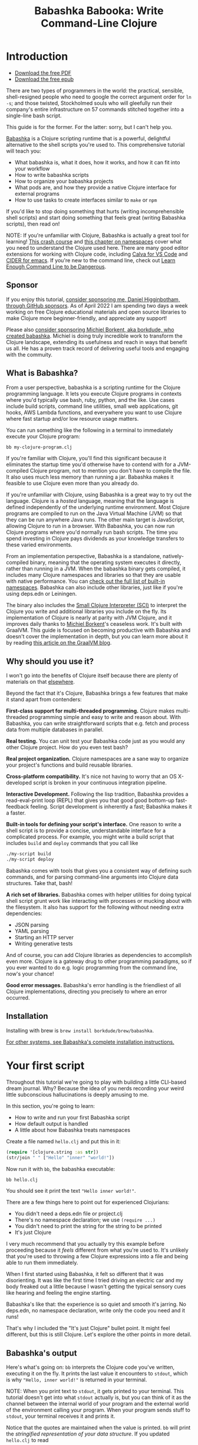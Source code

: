 #+title: Babashka Babooka: Write Command-Line Clojure

* Introduction

- [[https://raw.githubusercontent.com/braveclojure/babooka/main/babooka.pdf][Download the free PDF]]
- [[https://raw.githubusercontent.com/braveclojure/babooka/main/babooka.epub][Download the free epub]]

There are two types of programmers in the world: the practical, sensible,
shell-resigned people who need to google the correct argument order for ~ln -s~;
and those twisted, Stockholmed souls who will gleefully run their company's
entire infrastructure on 57 commands stitched together into a single-line
bash script.

This guide is for the former. For the latter: sorry, but I can't help you.

[[https://babashka.org][Babashka]] is a Clojure scripting runtime that is a powerful, delightful
alternative to the shell scripts you're used to. This comprehensive tutorial
will teach you:

- What babashka is, what it does, how it works, and how it can fit into your
  workflow
- How to write babashka scripts
- How to organize your babashka projects
- What pods are, and how they provide a native Clojure interface for external
  programs
- How to use tasks to create interfaces similar to ~make~ or ~npm~

If you'd like to stop doing something that hurts (writing incomprehensible shell
scripts) and start doing something that feels great (writing Babashka scripts),
then read on!

NOTE: If you're unfamiliar with Clojure, Babashka is actually a great tool for
learning! [[https://www.braveclojure.com/do-things/][This crash course]] and [[https://www.braveclojure.com/organization/][this chapter on namespaces]] cover what you need
to understand the Clojure used here. There are many good editor extensions for
working with Clojure code, including [[https://calva.io/getting-started/][Calva for VS Code]] and [[https://docs.cider.mx/cider/index.html][CIDER for emacs]]. If
you're new to the command line, check out [[https://www.learnenough.com/command-line-tutorial][Learn Enough Command Line to be
Dangerous]].

** Sponsor

If you enjoy this tutorial, [[https://github.com/sponsors/flyingmachine][consider sponsoring me, Daniel Higginbotham, through
GitHub sponsors]]. As of April 2022 I am spending two days a week working on
free Clojure educational materials and open source libraries to make Clojure
more beginner-friendly, and appreciate any support!

Please also [[https://github.com/sponsors/borkdude][consider sponsoring Michiel Borkent, aka borkdude, who created
babashka]]. Michiel is doing truly incredible work to transform the Clojure
landscape, extending its usefulness and reach in ways that benefit us all. He
has a proven track record of delivering useful tools and engaging with the
commuity.

** What is Babashka?

From a user perspective, babashka is a scripting runtime for the Clojure
programming language. It lets you execute Clojure programs in contexts where
you'd typically use bash, ruby, python, and the like. Use cases include build
scripts, command line utilities, small web applications, git hooks, AWS Lambda
functions, and everywhere you want to use Clojure where fast startup and/or low
resource usage matters.

You can run something like the following in a terminal to immediately execute
your Clojure program:

#+begin_src bash
bb my-clojure-program.clj
#+end_src

If you're familiar with Clojure, you'll find this significant because it
eliminates the startup time you'd otherwise have to contend with for a
JVM-compiled Clojure program, not to mention you don't have to compile the file.
It also uses much less memory than running a jar. Babashka makes it feasible to
use Clojure even more than you already do.

If you're unfamiliar with Clojure, using Babashka is a great way to try out the
language. Clojure is a /hosted/ language, meaning that the language is defined
independently of the underlying runtime environment. Most Clojure programs are
compiled to run on the Java Virtual Machine (JVM) so that they can be run
anywhere Java runs. The other main target is JavaScript, allowing Clojure to run
in a browser. With Babashka, you can now run Clojure programs where you'd
normally run bash scripts. The time you spend investing in Clojure pays
dividends as your knowledge transfers to these varied environments.

From an implementation perspective, Babashka is a standalone, natively-compiled
binary, meaning that the operating system executes it directly, rather than
running in a JVM. When the babashka binary gets compiled, it includes many
Clojure namespaces and libraries so that they are usable with native
performance. You can [[https://book.babashka.org/#libraries][check out the full list of built-in namespaces]]. Babashka
can also include other libraries, just like if you're using deps.edn or
Leiningen.

The binary also includes the [[https://github.com/babashka/SCI][Small Clojure Interpreter (SCI)]] to interpret the
Clojure you write and additional libraries you include on the fly. Its
implementation of Clojure is nearly at parity with JVM Clojure, and it improves
daily thanks to [[https://github.com/borkdude][Michiel Borkent]]'s ceaseless work. It's built with GraalVM. This
guide is focused on becoming productive with Babashka and doesn't cover the
implementation in depth, but you can learn more about it by reading [[https://medium.com/graalvm/babashka-how-graalvm-helped-create-a-fast-starting-scripting-environment-for-clojure-b0fcc38b0746][this article
on the GraalVM blog]].

** Why should you use it?

I won't go into the benefits of Clojure itself because there are plenty of
materials on that [[https://jobs-blog.braveclojure.com/2022/03/24/long-term-clojure-benefits.html][elsewhere]].

Beyond the fact that it's Clojure, Babashka brings a few features that make it
stand apart from contenders:

*First-class support for multi-threaded programming.* Clojure makes
multi-threaded programming simple and easy to write and reason about. With
Babashka, you can write straightforward scripts that e.g. fetch and process data
from multiple databases in parallel.

*Real testing.* You can unit test your Babashka code just as you would any other
Clojure project. How do you even test bash?

*Real project organization.* Clojure namespaces are a sane way to organize your
project's functions and build reusable libraries.

*Cross-platform compatibility.* It's nice not having to worry that an OS
X-developed script is broken in your continuous integration pipeline.

*Interactive Development.* Following the lisp tradition, Babashka provides a
read-eval-print loop (REPL) that gives you that good good bottom-up
fast-feedback feeling. Script development is inherently a fast; Babashka makes
it a faster.

*Built-in tools for defining your script's interface.* One reason to write a
shell script is to provide a concise, understandable interface for a complicated
process. For example, you might write a build script that includes ~build~ and
~deploy~ commands that you call like

#+begin_src bash
./my-script build
./my-script deploy
#+end_src

Babashka comes with tools that gives you a consistent way of defining such
commands, and for parsing command-line arguments into Clojure data structures.
Take that, bash!

*A rich set of libraries.* Babashka comes with helper utilities for doing
typical shell script grunt work like interacting with processes or mucking about
with the filesystem. It also has support for the following without needing extra
dependencies:

- JSON parsing
- YAML parsing
- Starting an HTTP server
- Writing generative tests

And of course, you can add Clojure libraries as dependencies to accomplish even
more. Clojure is a gateway drug to other programming paradigms, so if you ever
wanted to do e.g. logic programming from the command line, now's your chance!

*Good error messages.* Babashka's error handling is the friendliest of all
Clojure implementations, directing you precisely to where an error occurred.

** Installation

Installing with brew is ~brew install borkdude/brew/babashka~.

[[https://github.com/babashka/babashka#installation][For other systems, see Babashka's complete installation instructions.]]

* Your first script

Throughout this tutorial we're going to play with building a little CLI-based
dream journal. Why? Because the idea of you nerds recording your weird little
subconscious hallucinations is deeply amusing to me.

In this section, you're going to learn:

- How to write and run your first Babashka script
- How default output is handled
- A little about how Babashka treats namespaces

Create a file named ~hello.clj~ and put this in it:

#+begin_src clojure
(require '[clojure.string :as str])
(str/join " " ["Hello" "inner" "world!"])
#+end_src

Now run it with ~bb~, the babashka executable:

#+begin_src clojure
bb hello.clj
#+end_src

You should see it print the text ~"Hello inner world!"~.

There are a few things here to point out for experienced Clojurians:

- You didn't need a deps.edn file or project.clj
- There's no namespace declaration; we use ~(require ...)~
- You didn't need to print the string for the string to be printed
- It's just Clojure

I very much recommend that you actually try this example before proceeding
because it /feels/ different from what you're used to. It's unlikely that you're
used to throwing a few Clojure expressions into a file and being able to run
them immediately.

When I first started using Babashka, it felt so different that it was
disorienting. It was like the first time I tried driving an electric car and my
body freaked out a little because I wasn't getting the typical sensory cues like
hearing and feeling the engine starting.

Babashka's like that: the experience is so quiet and smooth it's jarring. No
deps.edn, no namespace declaration, write only the code you need and it runs!

That's why I included the "It's just Clojure" bullet point. It might feel
different, but this is still Clojure. Let's explore the other points in more
detail.

** Babashka's output

Here's what's going on: ~bb~ interprets the Clojure code you've written,
executing it on the fly. It prints the last value it encounters to ~stdout~,
which is why ~"Hello, inner world!"~ is returned in your terminal.

NOTE: When you print text to ~stdout~, it gets printed to your terminal. This
tutorial doesn't get into what ~stdout~ actually is, but you can think of it as
the channel between the internal world of your program and the external world of
the environment calling your program. When your program sends stuff to ~stdout~,
your terminal receives it and prints it.

Notice that the quotes are maintained when the value is printed. ~bb~ will
print the /stringified representation of your data structure/. If you updated
~hello.clj~ to read

#+begin_src clojure
"Hello, inner world!"
["It's" "me," "your" "wacky" "subconscious!"]
#+end_src

Then ~["It's" "me," "your" "wacky" "subconscious!"]~ would get printed, and
~"Hello, inner world!"~ would not.

If you want to print a string without the surrounding quotes, you can use

#+begin_src clojure
(println "Hello, inner world!")
nil
#+end_src

With ~nil~ as the last form, ~bb~ does not print to ~stdout~ on exit.

** Namespace is optional

As for the lack of namespace: this is part of what makes Babashka useful as a
scripting tool. When you're in a scripting state of mind, you want to start
hacking on ideas immediately; you don't want to have to deal with boilerplate
just to get started. Babashka has your babacka.

You /can/ define a namespace (we'll look at that more when we get into project
organization), but if you don't then Babashka uses the ~user~ namespace by
default. Try updating your file to read:

#+BEGIN_SRC clojure
(str "Hello from " *ns* ", inner world!")
#+END_SRC

Running it will print ~"Hello from user, inner world!"~. This might be
surprising because there's a mismatch between filename (~hello.clj~) and
namespace name. In other Clojure implementations, the current namespace strictly
corresponds to the source file's filename, but Babashka relaxes that a little
bit in this specific context. It provides a scripting experience that's more in
line with what you'd expect from using other scripting languages.

** What about requiring other namespaces?

You might want to include a namespace declaration because you want to require
some namespaces. With JVM Clojure and Clojurescript, you typically require
namespaces like this:

#+begin_src clojure
(ns user
  (:require
   [clojure.string :as str]))
#+end_src

It's considered bad form to require namespaces by putting ~(require
'[clojure.string :as str])~ in your source code.

That's not the case with Babashka. You'll see ~(require ...)~ used liberally in
other examples, and it's OK for you to do that too.

** Make your script executable

What if you want to execute your script by typing something like ~./hello~
instead of ~bb hello.clj~? You just need to rename your file, add a shebang, and
~chmod +x~ that bad boy. Update ~hello.clj~ to read:

#+begin_src clojure
#!/usr/bin/env bb

(str "Hello from " *ns* ", inner world!")
#+end_src

NOTE: The first line, ~#!/usr/bin/env bb~ is the "shebang", and I'm not going to
explain it.

Then run this in your terminal:

#+begin_src bash
mv hello{.clj,}
chmod +x hello
./hello
#+end_src

First you rename the file, then you call ~chmod +x~ on it to make it executable.
Then you actually execute it, saying hi to your own inner world which is kind of
adorable.

** Summary

Here's what you learned in this section:

- You can run scripts with ~bb script-name.clj~
- You can make scripts directly executable by adding ~#!/usr/bin/env bb~ on the
  top line and adding the ~execute~ permission with ~chmod +x script-name.clj~
- You don't have to include an ~(ns ...)~ declaration in your script. But it
  still runs and it's still Clojure!
- It's acceptable and even encouraged to require namespaces with ~(require
  ...)~.
- Babashka writes the last value it encounters to ~stdout~, except if that value
  is ~nil~

* Working with files

Shell scripts often need to read input from the command line and produce output
somewhere, and our dream journal utility is no exception. It's going to store
entries in the file ~entries.edn~. The journal will be a vector, and each entry
will be a map with the keys ~:timestamp~ and ~:entry~ (the entry has linebreaks
for readability):

#+BEGIN_SRC clojure
[{:timestamp 0
  :entry     "Dreamt the drain was clogged again, except when I went to unclog
              it it kept growing and getting more clogged and eventually it
              swallowed up my little unclogger thing"}
 {:timestamp 1
  :entry     "Bought a house in my dream, was giving a tour of the backyard and
              all the... topiary? came alive and I had to fight it with a sword.
              I understood that this happens every night was very annoyed that
              this was not disclosed in the listing."}]
#+END_SRC

To write to the journal, we want to run the command ~./journal add --entry
"Hamsters. Hamsters everywhere. Again."~. The result should be that a map gets
appended to the vector.

Let's get ourselves part of the way there. Create the file ~journal~ and make it
executable with ~chmod +x journal~, then make it look like this:

#+begin_src clojure
#!/usr/bin/env bb

(require '[babashka.fs :as fs])
(require '[clojure.edn :as edn])

(def ENTRIES-LOCATION "entries.edn")

(defn read-entries
  []
  (if (fs/exists? ENTRIES-LOCATION)
    (edn/read-string (slurp ENTRIES-LOCATION))
    []))

(defn add-entry
  [text]
  (let [entries (read-entries)]
    (spit ENTRIES-LOCATION
          (conj entries {:timestamp (System/currentTimeMillis)
                         :entry     text}))))

(add-entry (first *command-line-args*))
#+end_src

We require a couple namespaces: ~babashka.fs~ and ~clojure.edn~. ~babashka.fs~ is
a collection of functions for working with the filesystem; check out its [[https://github.com/babashka/fs][API
docs]]. When you're writing shell scripts, you're very likely to work with the
filesystem, so this namespace is going to be your friend.

Here, we're using the ~fs/exists?~ function to check that ~entries.edn~ exists
before attempting to read it because ~slurp~ will throw an exception if it can't
find the file for the path you passed it.

The ~add-entry~ function uses ~read-entries~ to get a vector of entries, uses
~conj~ to add an entry, and then uses ~spit~ to write back to ~entries.edn~. By
default, ~spit~ will overwrite a file; if you want to append to it, you would
call it like

#+begin_src clojure
(spit "entries.edn" {:timestap 0 :entry ""} :append true)
#+end_src

Maybe overwriting the whole file is a little dirty, but that's the scripting
life babyyyyy!

* Creating an interface for your script

OK so in the last line we call ~(add-entry (first \*command-line-args*))~.
~\*command-line-args*~ is a sequence containing, well, all the command line
arguments that were passed to the script. If you were to create the file
~args.clj~ with the contents ~\*command-line-args*~, then ran ~bb args.clj 1 2
3~, it would print ~("1" "2" "3")~.

Our ~journal~ file is at the point where we can add an entry by calling
~./journal "Flying\!\! But to Home Depot??"~. This is almost what we want; we
actually want to call ~./journal add --entry "Flying\!\! But to Home Depot??"~.
The assumption here is that we'll want to have other commands like ~./journal
list~ or ~./joural delete~. (You have to escape the exclamation marks otherwise
bash interprets them as history commands.)

To accomplish this, we'll need to handle the commind line arguments in a more
sophisticated way. The most obvious and least-effort way to do this would be to
dispatch on the first argument to ~\*command-line-args*~, something like this:

#+BEGIN_SRC clojure
(let [[command _ entry] *command-line-args*]
  (case command
    "add" (add-entry entry)))
#+END_SRC

This might be totally fine for your use case, but sometimes you want something
more robust. You might want your script to:

- List valid commands
- Give an intelligent error message when a user calls a command that doesn't
  exist (e.g. if the user calls ~./journal add-dream~ instead of ~./journal
  add~)
- Parse arguments, recognizing option flags and converting values to keywords,
  numbers, vectors, maps, etc

Generally speaking, *you want a clear and consistent way to define an interface
for your script*. This interface is responsible for taking the data provided at
the command line -- arguments passed to the script, as well as data piped in
through ~stdin~ -- and using that data to handle these three responsibilities:

- Dispatching to a Clojure function
- Parsing command-line arguments into Clojure data, and passing that to the
  dispatched functon
- Providing feedback in cases where there's a problem performing the above
  responsibilities.

The broader Clojure ecosystem provides at least two libraries for handling
argument parsing:

- [[https://github.com/clojure/tools.cli][clojure.tools.cli]]
- [[https://github.com/nubank/docopt.clj][nubank/docopt.clj]]

Babashka provides the [[https://github.com/babashka/cli][babashka.cli library]] for both parsing options and
dispatches subcommands. We're going to focus just on babashka.cli.

** parsing options with babashka.cli

The [[https://github.com/babashka/cli][babashka.cli docs]] do a good job of explaining how to use the library to meet
all your command line parsing needs. Rather than going over every option, I'll
just focus on what we need to build our dream journal. To parse options, we
require the ~babashka.cli~ namespace and we define a /CLI spec/:

#+BEGIN_SRC clojure
(require '[babashka.cli :as cli])
(def cli-opts
  {:entry     {:alias   :e
               :desc    "Your dreams."
               :require true}
   :timestamp {:alias  :t
               :desc   "A unix timestamp, when you recorded this."
               :coerce {:timestamp :long}}})
#+END_SRC

A CLI spec is a map where each key is a keyword, and each value is an /option
spec/. This key is the /long name/ of your option; ~:entry~ corresponds to the
flag ~--entry~ on the command line.

The option spec is a map you can use to further config the option. ~:alias~ lets
you specify a /short name/ for you options, so that you can use e.g. ~-e~
instead of ~--entry~ at the command line. ~:desc~ is used to create a summary
for your interface, and ~:require~ is used to enforce the presence of an option.
~:coerce~ is used to transform the option's value into some other data type.

We can experiment with this CLI spec in a REPL. There are many options for
starting a Babashka REPL, and the most straightforward is simply typing ~bb
repl~ at the command line. If you want to use CIDER, first add the file ~bb.edn~
and put an empty map, ~{}~, in it. Then you can use ~cider-jack-in~. After that,
you can paste in the code from the snippet above, then paste in this snippet:

#+begin_src clojure
(cli/parse-opts ["-e" "The more I mowed, the higher the grass got :("] {:spec cli-opts})
;; =>
{:entry "The more I mowed, the higher the grass got :("}
#+end_src

Note that ~cli/parse-opts~ returns a map with the parsed options, which will
make it easy to use the options later.

Leaving out a required flag throws an exception:

#+begin_src clojure
(cli/parse-opts [] {:spec cli-opts})
;; exception gets thrown, this gets printed:
: Required option: :entry user
#+end_src

~cli/parse-opts~ is a great tool for building an interface for simple scripts!
You can communicate that interface to the outside world with ~cli/format-opts~.
This function will take an option spec and return a string that you can print to
aid people in using your program. Behold:

#+begin_src clojure
(println (cli/format-opts {:spec cli-opts}))
;; =>
-e, --entry     Your dreams.
-t, --timestamp A unix timestamp, when you recorded this.
#+end_src

** dispatching subcommands with babashka.cli

babashka.cli goes beyond option parsing to also giving you a way to dispatch
subcommands, which is exactly what we want to get ~./journal add --entry "..."~
working. Here's the final version of ~journal~:

#+begin_src clojure
#!/usr/bin/env bb

(require '[babashka.cli :as cli])
(require '[babashka.fs :as fs])
(require '[clojure.edn :as edn])

(def ENTRIES-LOCATION "entries.edn")

(defn read-entries
  []
  (if (fs/exists? ENTRIES-LOCATION)
    (edn/read-string (slurp ENTRIES-LOCATION))
    []))

(defn add-entry
  [{:keys [opts]}]
  (let [entries (read-entries)]
    (spit ENTRIES-LOCATION
          (conj entries
                (merge {:timestamp (System/currentTimeMillis)} ;; default timestamp
                       opts)))))

(def cli-opts
  {:entry     {:alias   :e
               :desc    "Your dreams."
               :require true}
   :timestamp {:alias  :t
               :desc   "A unix timestamp, when you recorded this."
               :coerce {:timestamp :long}}})

(defn help
  [_]
  (println
   (str "add\n"
        (cli/format-opts {:spec cli-opts}))))

(def table
  [{:cmds ["add"] :fn add-entry :spec cli-opts}
   {:cmds [] :fn help}])

(cli/dispatch table *command-line-args*)
#+end_src

Try it out with the following at your terminal:

#+begin_src bash
./journal
./journal add -e "dreamt they did one more episode of Firefly, and I was in it"
#+end_src

The function ~cli/dispatch~ at the bottom takes a dispatch table as its first
argument. ~cli/dispatch~ figures out which of the arguments you passed in at the
command line correspond to commands, and then calls the corresponding ~:fn~. If
you type ~./journal add ...~, it will dispatch the ~add-entry~ function. If you
just type ~./journal~ with no arguments, then the ~help~ function gets
dispatched.

The dispatched function receives a map as its argument, and that map contains
the ~:opts~ key. This is a map of parsed command line options, and we use it to
build our dream journal entry in the ~add-entry~ function.

And that, my friends, is how you build an interface for your script!
** Summary

- For scripts of any complexity, you generally need to /parse/ the command line
  options into Clojure data structures
- The libraries ~clojure.tools.cli~ and ~nubank/docopts~ will parse command line
  arguments into options for you
- I prefer using ~babashka.cli~ because it also handles subcommand dispatch, but
  really this decision is a matter of taste
- ~cli/parse-opts~ takes an /options spec/ and returns a map
- ~cli/format-opts~ is useful for creating help text
- Your script might provide /subcommands/, e.g. ~add~ in ~journal add~, and you
  will need to map the command line arguments to the appropriate function in
  your script with ~cli/dispatch~

* Organizing your project

You can now record your subconscious's nightly improv routine. That's great!
High on this accomplishment, you decide to kick things up a notch and add the
ability to list your entries. You want to run ~./journal list~ and have your
script return something like this:

#+begin_src
2022-12-07 08:03am
There were two versions of me, and one version baked the other into a pie and ate it.
Feeling both proud and disturbed.

2022-12-06 07:43am
Was on a boat, but the boat was powered by cucumber sandwiches, and I had to keep
making those sandwiches so I wouldn't get stranded at sea.
#+end_src

You read somewhere that source files should be AT MOST 25 lines long, so you
decide that you want to split up your codebase and put this list functionality
in its own file. How do you do that?

You can organize your Babashka projects just like your other Clojure projects,
splitting your codebase into separate files, with each file defining a namespace
and with namespaces corresponding to file names. Let's reorganize our current
codebase a bit, making sure everything still works, and then add a namespace for
listing entries.

** File system structure

One way to organize our dream journal project would be to create the following
file structure:

#+begin_src
./journal
./src/journal/add.clj
./src/journal/utils.clj
#+end_src

Already, you can see that this looks both similar to typical Clojure project
file structures, and a bit different. We're placing our namespaces in the
~src/journal~ directory, which lines up with what you'd see in JVM or
ClojureScript projects. What's different in our Babashka project is that we're
still using ~./journal~ to serve as the executable entry point for our program,
rather than the convention of using ~./src/journal/core.clj~ or something like
that. This might feel a little weird but it's valid and it's still Clojure.

And like other Clojure environments, you need to tell Babashka to look in the
~src~ directory when you require namespaces. You do that by creating the file
~bb.edn~ in the same directory as ~journal~ and putting this in it:

#+begin_src clojure
{:paths ["src"]}
#+end_src

~bb.edn~ is similar to a ~deps.edn~ file in that one of its responsibilities is
telling Babashka how to construct your classpath. The classpath is the set of
the directories that Babashka should look in when you require namespaces, and by
adding ~"src"~ to it you can use ~(require '[journal.add])~ in your project.
Babashka will be able to find the corresponding file.

Note that there is nothing special about the ~"src"~ directory. You could use
~"my-code"~ or even ~"."~ if you wanted, and you can add more than one path.
~"src"~ is just the convention preferred by discerning Clojurians the world
over.

With this in place, we'll now update ~journal~ so that it looks like this:

#+begin_src clojure
#!/usr/bin/env bb

(require '[babashka.cli :as cli])
(require '[journal.add :as add])

(def cli-opts
  {:entry     {:alias   :e
               :desc    "Your dreams."
               :require true}
   :timestamp {:alias  :t
               :desc   "A unix timestamp, when you recorded this."
               :coerce {:timestamp :long}}})

(def table
  [{:cmds ["add"] :fn add/add-entry :spec cli-opts}])

(cli/dispatch table *command-line-args*)
#+end_src

Now the file is only responsible for parsing command line arguments and
dispatching to the correct function. The add functionality has been moved to
another namespace.

** Namespaces

You can see on line 4 that we're requiring a new namespace, ~journal.add~. The
file corresponding to this namespace is ~./src/journal/add.clj~. Here's what
that looks like:

#+caption:
#+begin_src clojure
(ns journal.add
  (:require
   [journal.utils :as utils]))

(defn add-entry
  [opts]
  (let [entries (utils/read-entries)]
    (spit utils/ENTRIES-LOCATION
          (conj entries
                (merge {:timestamp (System/currentTimeMillis)} ;; default timestamp
                       opts)))))
#+end_src

Look, it's a namespace declaration! And that namespace declaration has a
~(:require ...)~ form. We know that when you write Babashka scripts, you can
forego declaring a namespace if all your code is in one file, like in the
original version of ~journal~. However, once you start splitting your code into
multiple files, the normal rules of Clojure project organization apply:

- Namespace names must correspond to filesystem paths. If you want to name a
  namespace ~journal.add~, Babashka must be able to find it at
  ~journal/add.clj~.
- You must tell Babashka where to look to find the files that correspond to
  namespaces. You do this by creating a ~bb.edn~ file and putting ~{:paths
  ["src"]}~ in it.

To finish our tour of our new project organization, here's
~./src/journal/utils.clj~:

#+begin_src clojure
(ns journal.utils
  (:require
   [babashka.fs :as fs]
   [clojure.edn :as edn]))

(def ENTRIES-LOCATION "entries.edn")

(defn read-entries
  []
  (if (fs/exists? ENTRIES-LOCATION)
    (edn/read-string (slurp ENTRIES-LOCATION))
    []))
#+end_src

If you call ~./journal add -e "visited by the tooth fairy, except he was a
balding 45-year-old man with a potbelly from Brooklyn"~, it should still work.

Now lets create a the ~journal.list~ namespace. Open the file
~src/journal/list.clj~ and put this in it:

#+begin_src clojure
(ns journal.list
  (:require
   [journal.utils :as utils]))

(defn list-entries
  [_]
  (let [entries (utils/read-entries)]
    (doseq [{:keys [timestamp entry]} (reverse entries)]
      (println timestamp)
      (println entry "\n"))))
#+end_src

This doesn't format the timestamp, but other than that it lists our entries in
reverse-chronologial order, just like we want. Yay!

To finish up, we need to add ~journal.list/list-entries~ to our dispatch table
in the ~journal~ file. That file should now look like this:

#+begin_src clojure
#!/usr/bin/env bb

(require '[babashka.cli :as cli])
(require '[journal.add :as add])
(require '[journal.list :as list])

(def cli-opts
  {:entry     {:alias   :e
               :desc    "Your dreams."
               :require true}
   :timestamp {:alias  :t
               :desc   "A unix timestamp, when you recorded this."
               :coerce {:timestamp :long}}})

(def table
  [{:cmds ["add"] :fn #(add/add-entry (:opts %)) :spec cli-opts}
   {:cmds ["list"] :fn #(list/list-entries nil)}])

(cli/dispatch table *command-line-args*)
#+end_src

** Summary

- Namespaces work like they do in JVM Clojure and Clojurescript: namespace names
  must correspond to file system structure
- Put the map ~{:paths ["src"]}~ in ~bb.edn~ to tell Babashka where to find the
  files for namespaces

* Adding dependencies

You can add dependencies to your projects by adding a ~:deps~ key to your
~bb.edn~ file, resulting in something like this:

#+begin_src clojure
{:paths ["src"]
 :deps {medley/medley {:mvn/version "1.3.0"}}}
#+end_src

What's cool about Babashka though is that you can also add deps directly in your
script, or even in the repl, like so:

#+begin_src clojure
(require '[babashka.deps :as deps])
(deps/add-deps '{:deps {medley/medley {:mvn/version "1.3.0"}}})
#+end_src

This is in keeping with the nature of a scripting language, which should enable
quick, low-ceremony development.

At this point you should be fully equipped to start writing your own Clojure
shell scripts with Babashka. Woohoo!

In the sections that follow, I'll cover aspects of Babashka that you might not
need immediately but that will be useful to you as your love of Clojure
scripting grows until it becomes all-consuming.

* Pods

Babashka /pods/ introduce a way to interact with external processes by calling
Clojure functions, so that you can write code that looks and feels like Clojure
(because it is) even when working with a process that's running outside your
Clojure application, and even when that process is written in another language.

** Pod usage

Let's look at what that means in more concrete terms. Suppose you want to
encrypt your dream journal. You find out about [[https://github.com/rorokimdim/stash][stash]], "a command line program
for storing text data in encrypted form." This is exactly what you need! Except
it's written in Haskell, and furthermore it has a /terminal user interface/
(TUI) rather than a command-line interface.

That is, when you run ~stash~ from the command line it "draws" an ascii
interface in your terminal, and you must provide additional input to store text.
You can't store text directly from the command line with something like

#+begin_src bash
stash store dreams.stash \
      --key 20221210092035 \
      --value "was worried that something was wrong with the house's foundation,
               then the whole thing fell into a sinkhole that kept growing until
               it swallowed the whole neighborhood"
#+end_src


If that were possible, then you could use ~stash~ from within your Bashka
project by using the ~babashka.process/shell~ function, like this:

#+begin_src clojure
(require '[babashka.process :as bp])
(bp/shell "stash store dreams.stash --key 20221210092035 --value \"...\"")
#+end_src

~bp/shell~ is lets you take advantage of a program's command-line interface; but
again, ~stash~ doesn't provide that.

However, ~stash~ provides a /pod interface/, so we can use it like this in a
Clojure file:

#+begin_src clojure
(require '[babashka.pods :as pods])
(pods/load-pod 'rorokimdim/stash "0.3.1")
(require '[pod.rorokimdim.stash :as stash])

(stash/init {"encryption-key" "foo"
             "stash-path" "foo.stash"
             "create-stash-if-missing" true})

(stash/set 20221210092035 "dream entry")
#+end_src

Let's start at the last line, ~(stash/set 20221210092035 "dream entry")~. This
is the point of pods: they expose an external process's commands as Clojure
functions. They allow these processes to have a /Clojure interface/ so that you
can interact with them by writing Clojure code, as opposed to having to shell
out or make HTTP calls or something like that.

In the next section I'll explain the rest of the snippet above.

** Pod implementation

Where does the ~stash/set~ function come from? Both the namespace
~pod.rorokimdim.stash~ and the functions in it are dynamically generated by the
call ~(pods/load-pod 'rorokimdim/stash "0.3.1")~.

For this to be possible, the external program has to be written to support the
/pod protocol/. "Protocol" here does not refer to a Clojure protocol, it refers
to a standard for exchanging information. Your Clojure application and the
external application need to have some way to communicate with each other given
that they don't live in the same process and they could even be written in
different languages.

By implementing the pod protocol, a program becomes a pod. In doing so, it gains
the ability to tell the /client/ Clojure application what namespaces and
functions it has available. When the client application calls those functions,
it encodes data and sends it to the pod as a message. The pod will be written
such that it can listen to those messages, decode them, execute the desired
command internally, and send a response message to the client.

The pod protocol is documented in [[https://github.com/babashka/pods][the pod GitHub repo]].

** Summary

- Babashka's pod system lets you interact with external processes using Clojure
  functions, as opposed to shelling out with ~babashka.process/shell~ or making
  HTTP requests, or something like that
- Those external processes are called /pods/ and must implement the /pod
  protocol/ to tell client programs how to interact with them

* Other ways of executing code

This tutorial has focused on helping you build a standalone script that you
interact with like would a typical bash script script: you make it executable
with ~chmod +x~ and you call it from the command line like ~./journal add -e
"dream entry"~.

There are other flavors (for lack of a better word) of shell scripting that bash
supports:

- Direct expression evaluation
- Invoking a Clojure function
- Naming tasks

** Direct Expression Evaluation

You can give Babashka a Clojure expression and it will evaluate it and print the
result:

#+begin_src bash
$ bb -e '(+ 1 2 3)'
9

$ bb -e '(map inc [1 2 3])'
(2 3 4)
#+end_src

Personally I haven't used this much myself, but it's there if you need it!

** Invoking a Clojure function

If we wanted to call our ~journal.add/add-entry~ function directly, we could do
this:

#+begin_src bash
bb -x journal.add/add-entry --entry "dreamt of foo"
#+end_src

When you use ~bb -x~, you can specify the fully-qualified name of a function and
Babashka will call it. It will parse command-line arguments using ~babashka.cli~
into a Clojure value and pass that to the specified function. See [[https://book.babashka.org/#_x][the -x section
of the Babashka docs]] for more information.

You can also use ~bb -m some-namespace/some-function~ to call a function. The
difference between this and ~bb -x~ is that with ~bb -m~, each command line
argument is passed unparsed to the Clojure function. For example:

#+begin_src bash
$ bb -m clojure.core/identity 99
"99"

$ bb -m clojure.core/identity "[99 100]"
"[99 100]"

$ bb -m clojure.core/identity 99 100
----- Error --------------------------------------------------------------------
Type:     clojure.lang.ArityException
Message:  Wrong number of args (2) passed to: clojure.core/identity
Location: <expr>:1:37
#+end_src

When using ~bb -m~, you can just pass in a namespace and Babashka will call the
~-main~ function for that namespace. Like, if we wanted our ~journal.add~
namespace to work with this flavor of invocation, we would write it like this:

#+begin_src clojure
(ns journal.add
  (:require
   [journal.utils :as utils]))

(defn -main
  [entry-text]
  (let [entries (utils/read-entries)]
    (spit utils/ENTRIES-LOCATION
          (conj entries
                {:timestamp (System/currentTimeMillis)
                 :entry     entry-text}))))
#+end_src

And we could do this:

#+begin_src bash
$ bb -m journal.add "recurring foo dream"
#+end_src

Note that for ~bb -x~ or ~bb -m~ to work, you must set up your ~bb.edn~ file so
that the namespace you're invoking is reachable on the classpath.

* Tasks

Another flavor of running command line programs is to call them similarly to
~make~ and ~npm~. In your travels as a programmer, you might have run these at
the command line:

#+begin_src bash
make install
npm build
npm run build
npm run dev
#+end_src

Babashka allows you to write commands similarly. For our dream journal, we might
want to be able to execute the following in a terminal:

#+begin_src bash
bb add -e "A monk told me the meaning of life. Woke up, for got it."
bb list
#+end_src

We're going to build up to that in small steps.

** A basic task

First, let's look at a very basic task definition. Tasks are defined in your
~bb.edn~ file. Update yours to look like this:

#+begin_src clojure
{:tasks {welcome (println "welcome to your dream journal")}}
#+end_src

Tasks are defined using a map under the ~:tasks~ keyword. Each key of the map
names a task, and it should be a symbol. Each value should be a Clojure
expression. In this example, the ~welcome~ names a task and the associated
expression is ~(println "welcome to your dream journal")~.

When you call ~bb welcome~, it looks up the ~welcome~ key under ~:tasks~ and
evaluates the associated expression. Note that you must explicitly print values
if you want them to be sent to ~stdout~; this wouldn't print anything:

#+begin_src clojure
{:tasks {welcome "welcome to your dream journal"}}
#+end_src

** How to require namespaces for tasks

Let's say you wanted to create a task to delete your journal entries. Here's
what that would looke like:

#+begin_src clojure
{:tasks {welcome (println "welcome to your dream journal")
         clear   (shell "rm -rf entries.edn")}}
#+end_src

If you run ~bb clear~ it will delete your ~entries.edn~ file. This works because
~shell~ is automatically referred in namespaces, just ~clojure.core~ functions
are.

If you wanted to delete your file in a cross-platform-friendly way, you could
use the ~babashka.fs/delete-if-exists~ function. To do that, you must require
the ~babashka.fs~ namespace. You might assume that you could update your
~bb.edn~ to look like this and it would work, but it wouldn't:

#+begin_src clojure
{:tasks {clear (do (require '[babashka.fs :as fs])
                   (fs/delete-if-exists "entries.edn"))}}
#+end_src

Instead, to require namespaces you must do so like this:

#+begin_src clojure
{:tasks {:requires ([babashka.fs :as fs])
         clear     (fs/delete-if-exists "entries.edn")}}
#+end_src

** Use ~exec~ to parse arguments and call a function

We still want to be able to call ~bb add~ and ~bb list~. We have what we need to
implement ~bb list~; we can just update ~bb.edn~ to look like this:

#+begin_src clojure
{:paths ["src"]
 :tasks {:requires ([babashka.fs :as fs]
                    [journal.list :as list])
         clear     (fs/delete-if-exists "entries.edn")
         list      (list/list-entries nil)}}
#+end_src

In the previous task examples I excluded the ~:paths~ key because it wasn't
needed, but we need to bring it back so that Babashka can find ~journal.list~ on
the classpath. ~journal.list/list-entries~ takes one argument that gets ignored,
so we can just pass in ~nil~ and it works.

~journal.add/add-entries~, however, takes a Clojure map with an ~:entries~ key.
Thus we need some way of parsing the command line arguments into that map and then
passing that to ~journal.add/add-entries~. Babashka provides the ~exec~ function
for this. Update your ~bb.edn~ like so, and everything should work:

#+begin_src clojure
{:paths ["src"]
 :tasks {:requires ([babashka.fs :as fs]
                    [journal.list :as list])
         clear     (fs/delete-if-exists "entries.edn")
         list      (list/list-entries nil)
         add       (exec 'journal.add/add-entry)}}
#+end_src

Now we can call this, and it should work:

#+begin_src bash
$ bb add --entry "dreamt I was done writing a tutorial. bliss"

$ bb list
1670718856173
dreamt I was done writing a tutorial. bliss
#+end_src

The key here is the ~exec~ function. With ~(exec 'journal.add/add-entry)~, it's
as if you called this on the command line:

#+begin_src bash
$ bb -x journal.add/add-entry --entry "dreamt I was done writing a tutorial. bliss"
#+end_src

~exec~ will parse command line arguments in the same way as ~bb -x~ does and
pass the result to the designated function, which is ~journal.add/add-entry~ in
this example.

** Task dependencies, parallel tasks, and more

Babashka's task system has even more capabilities, which I'm not going to cover
in detail but which you can read about in the [[https://book.babashka.org/#tasks][Task runner section of the
Babashka docs]].

I do want to highlight two very useful features: /task dependencies/ and
/parallel task execution/.

Babashka let's you define task dependencies, meaning that you can define
~task-a~ to depend on ~task-b~ such that if you run ~bb task-a~, internally
~task-b~ will be executed if needed. This is useful for creating compilation
scripts. If you were building a web app, for example, you might have separate
tasks for compiling a backend jar file and frontend javascript file. You could
have the tasks ~build-backend~, ~build-frontend~, and then have a ~build~ task
that depended on the other two. If you were to call ~bb build~, Babashka would
be able to determine which of the other two tasks needed to be run and only
run them when necessary.

Parallel task execution will have Babashka running multiple tasks at the same
time. In our build example, ~bb build~ could run ~build-backend~ and
~build-frontend~ at the same time, which could be a real time saver.

** Summary

- You define tasks in ~bb.edn~ under the ~:tasks~ key
- Task definitions are key-value pairs where the key is a symbol naming the
  task, and the value is a Clojure expression
- Add a ~:requires~ key under the ~:tasks~ key to require namespaces
- ~exec~ executes functions as if invoked with ~bb -x journal.add/add-entry~; it
  parses command line args before passing to the function
- You can declare task dependencies
- You can run tasks in parallel

* Additional Resources

- [[https://github.com/babashka/babashka/wiki/Bash-and-Babashka-equivalents][Bash and Babashka equivalents]] is indispensable for transferring your Bash
  knowledge to Babashka

* Acknowledgments
The following people read drafts of this and gave feedback. Thank you!

- Michiel Borkent @borkdude
- Marcela Poffalo
- Gabriel Horner @cldwalker
- @geraldodev
- Andrew Patrick @Ajpatri
- Alex Gravem @kartesus
- Inge Solvoll @ingesol
- @focaskater
- @monkey1@fosstodon.org
- Kira McLean

* COMMENT outline
** What is babashka?
*** how it's meant to be used
*** implementation
** Who should use it?
*** learning clojure
*** experienced clojure developers
*** people who work on the command line
** Why should you use it?
*** fast learning tool
*** powerful of a real programming language
*** seamless multithreading
*** self-contained environment
*** task management
** Installation
** Your first script
*** writing your first script
*** invoking it
*** output
** built-in facilities
** IO
** project organization
*** the library ecosystem
*** bb.edn
** pods
** tasks
** feedback
*** DONE problem with ./journal list -e / :require true
-e is required for adding, but not for list
*** DONE add entry "Flying!!" messes up because of bash !!
*** DONE add a "who this is for" section at beginning
*** DONE becase
*** more consistently call out instructions
e.g. not "Create the file journal"
*** getting an entry ad ./journal add --entry "..." step
*** update acknowledgements
* COMMENT todo
** DONE link to borkdude sponsors
** DONE link to my sponsorship
** TODO link to PDF
** DONE instructions on getting feedback
** DONE fix ~*command-line-args*~
** TODO make asciidoc version the master
** TODO remove gumroad link from sidebar
